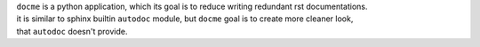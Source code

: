 | ``docme`` is a python application, which its goal is to reduce writing redundant rst documentations.
| it is similar to sphinx builtin ``autodoc`` module, but ``docme`` goal is to create more cleaner look,
| that ``autodoc`` doesn't provide.